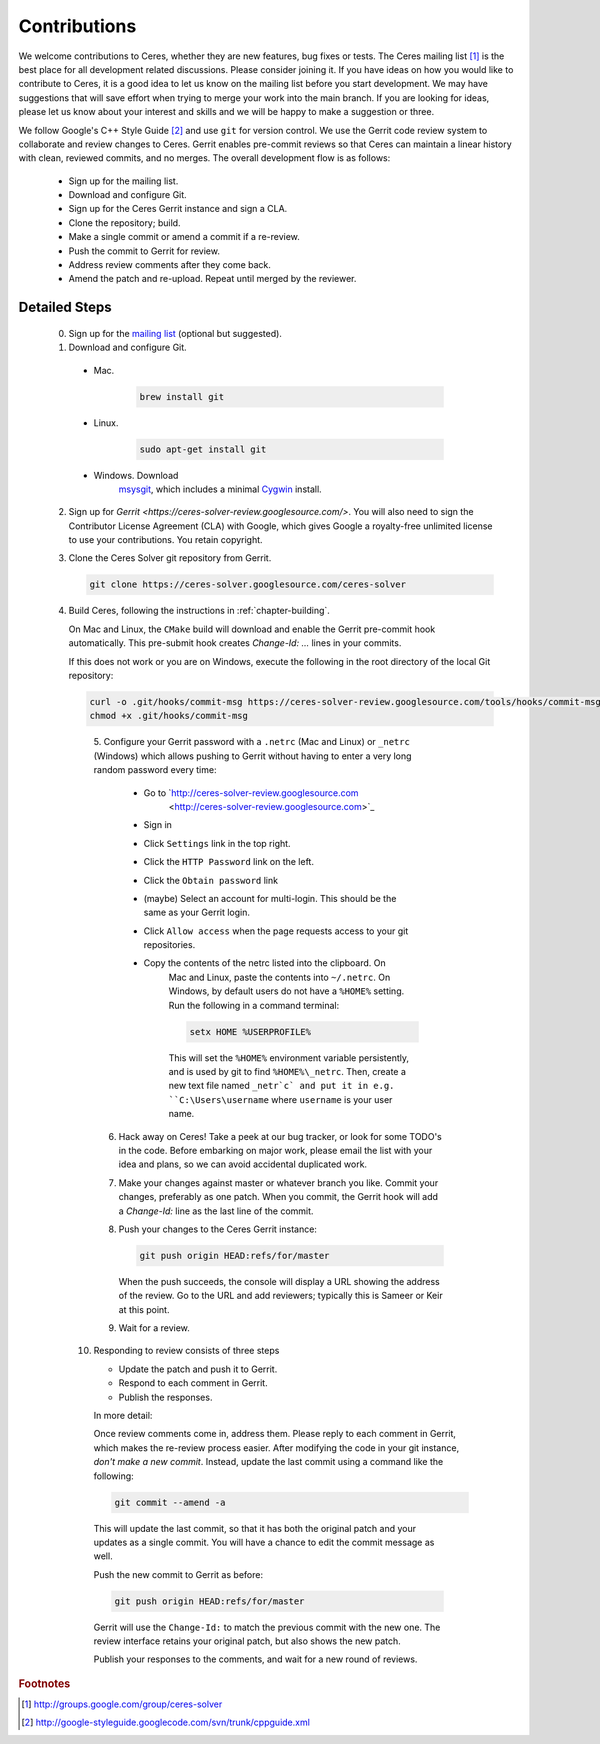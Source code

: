 .. _chapter-contributing:

=============
Contributions
=============


We welcome contributions to Ceres, whether they are new features, bug
fixes or tests. The Ceres mailing list [#f1]_ is the best place for
all development related discussions. Please consider joining it. If
you have ideas on how you would like to contribute to Ceres, it is a
good idea to let us know on the mailing list before you start
development. We may have suggestions that will save effort when trying
to merge your work into the main branch. If you are looking for ideas,
please let us know about your interest and skills and we will be happy
to make a suggestion or three.

We follow Google's C++ Style Guide [#f2]_ and use ``git`` for version
control. We use the Gerrit code review system to collaborate and
review changes to Ceres. Gerrit enables pre-commit reviews so that
Ceres can maintain a linear history with clean, reviewed commits, and
no merges. The overall development flow is as follows:

  * Sign up for the mailing list.
  * Download and configure Git.
  * Sign up for the Ceres Gerrit instance and sign a CLA.
  * Clone the repository; build.
  * Make a single commit or amend a commit if a re-review.
  * Push the commit to Gerrit for review.
  * Address review comments after they come back.
  * Amend the patch and re-upload. Repeat until merged by the reviewer.


Detailed Steps
==============

  0. Sign up for the `mailing
     list <https://groups.google.com/group/ceres-solver>`_ (optional
     but suggested).

  1.  Download and configure Git.

    - Mac.

       .. code-block:: bash

          brew install git

    - Linux.

       .. code-block:: bash

          sudo apt-get install git

    - Windows. Download
       `msysgit <https://code.google.com/p/msysgit/>`_, which includes
       a minimal `Cygwin <http://www.cygwin.com/>`_ install.

  2. Sign up for `Gerrit
     <https://ceres-solver-review.googlesource.com/>`. You will also
     need to sign the Contributor License Agreement (CLA) with Google,
     which gives Google a royalty-free unlimited license to use your
     contributions. You retain copyright.

  3. Clone the Ceres Solver git repository from Gerrit.

     .. code-block:: bash

        git clone https://ceres-solver.googlesource.com/ceres-solver


  4. Build Ceres, following the instructions in
     :ref:`chapter-building`.

     On Mac and Linux, the ``CMake`` build will download and enable
     the Gerrit pre-commit hook automatically. This pre-submit hook
     creates `Change-Id: ...` lines in your commits.

     If this does not work or you are on Windows, execute the
     following in the root directory of the local Git repository:

     .. code-block:: bash

        curl -o .git/hooks/commit-msg https://ceres-solver-review.googlesource.com/tools/hooks/commit-msg
        chmod +x .git/hooks/commit-msg

    5. Configure your Gerrit password with a ``.netrc`` (Mac and
    Linux) or ``_netrc`` (Windows) which allows pushing to Gerrit
    without having to enter a very long random password every time:

      - Go to `http://ceres-solver-review.googlesource.com
         <http://ceres-solver-review.googlesource.com>`_

      - Sign in

      - Click ``Settings`` link in the top right.

      - Click the ``HTTP Password`` link on the left.

      - Click the ``Obtain password`` link

      - (maybe) Select an account for multi-login. This should be the same as your Gerrit login.

      - Click ``Allow access`` when the page requests access to your git repositories.

      - Copy the contents of the netrc listed into the clipboard. On
         Mac and Linux, paste the contents into ``~/.netrc``. On
         Windows, by default users do not have a ``%HOME%`` setting. Run
         the following in a command terminal:

         .. code-block:: bash

            setx HOME %USERPROFILE%


         This will set the ``%HOME%`` environment variable persistently,
         and is used by git to find ``%HOME%\_netrc``. Then, create a
         new text file named ``_netr`c` and put it in
         e.g. ``C:\Users\username`` where ``username`` is your
         user name.

    6. Hack away on Ceres! Take a peek at our bug tracker, or look for
       some TODO's in the code. Before embarking on major work, please
       email the list with your idea and plans, so we can avoid
       accidental duplicated work.

    7. Make your changes against master or whatever branch you
       like. Commit your changes, preferably as one patch. When you
       commit, the Gerrit hook will add a `Change-Id:` line as the
       last line of the commit.

    8. Push your changes to the Ceres Gerrit instance:

       .. code-block:: bash

          git push origin HEAD:refs/for/master

       When the push succeeds, the console will display a URL showing
       the address of the review. Go to the URL and add reviewers;
       typically this is Sameer or Keir at this point.

    9. Wait for a review.

   10. Responding to review consists of three steps

       - Update the patch and push it to Gerrit.
       - Respond to each comment in Gerrit.
       - Publish the responses.

       In more detail:

       Once review comments come in, address them. Please reply to
       each comment in Gerrit, which makes the re-review process
       easier. After modifying the code in your git instance, *don't
       make a new commit*. Instead, update the last commit using a
       command like the following:

       .. code-block:: bash

          git commit --amend -a

      This will update the last commit, so that it has both the
      original patch and your updates as a single commit. You will
      have a chance to edit the commit message as well.

      Push the new commit to Gerrit as before:

      .. code-block:: bash

         git push origin HEAD:refs/for/master


      Gerrit will use the ``Change-Id:`` to match the previous commit
      with the new one. The review interface retains your original
      patch, but also shows the new patch.

      Publish your responses to the comments, and wait for a new round
      of reviews.


.. rubric:: Footnotes

.. [#f1] http://groups.google.com/group/ceres-solver
.. [#f2] http://google-styleguide.googlecode.com/svn/trunk/cppguide.xml
